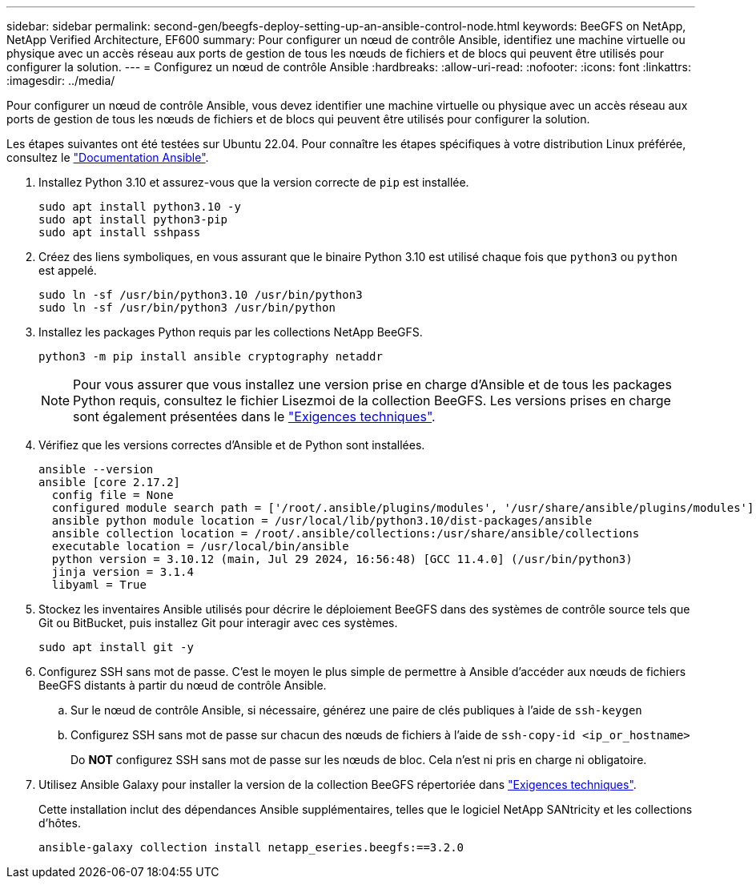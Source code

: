 ---
sidebar: sidebar 
permalink: second-gen/beegfs-deploy-setting-up-an-ansible-control-node.html 
keywords: BeeGFS on NetApp, NetApp Verified Architecture, EF600 
summary: Pour configurer un nœud de contrôle Ansible, identifiez une machine virtuelle ou physique avec un accès réseau aux ports de gestion de tous les nœuds de fichiers et de blocs qui peuvent être utilisés pour configurer la solution. 
---
= Configurez un nœud de contrôle Ansible
:hardbreaks:
:allow-uri-read: 
:nofooter: 
:icons: font
:linkattrs: 
:imagesdir: ../media/


[role="lead"]
Pour configurer un nœud de contrôle Ansible, vous devez identifier une machine virtuelle ou physique avec un accès réseau aux ports de gestion de tous les nœuds de fichiers et de blocs qui peuvent être utilisés pour configurer la solution.

Les étapes suivantes ont été testées sur Ubuntu 22.04. Pour connaître les étapes spécifiques à votre distribution Linux préférée, consultez le https://docs.ansible.com/ansible/latest/installation_guide/intro_installation.html["Documentation Ansible"^].

. Installez Python 3.10 et assurez-vous que la version correcte de `pip` est installée.
+
....
sudo apt install python3.10 -y
sudo apt install python3-pip
sudo apt install sshpass
....
. Créez des liens symboliques, en vous assurant que le binaire Python 3.10 est utilisé chaque fois que `python3` ou `python` est appelé.
+
....
sudo ln -sf /usr/bin/python3.10 /usr/bin/python3
sudo ln -sf /usr/bin/python3 /usr/bin/python
....
. Installez les packages Python requis par les collections NetApp BeeGFS.
+
....
python3 -m pip install ansible cryptography netaddr
....
+

NOTE: Pour vous assurer que vous installez une version prise en charge d'Ansible et de tous les packages Python requis, consultez le fichier Lisezmoi de la collection BeeGFS. Les versions prises en charge sont également présentées dans le link:beegfs-technology-requirements.html["Exigences techniques"].

. Vérifiez que les versions correctes d'Ansible et de Python sont installées.
+
....
ansible --version
ansible [core 2.17.2]
  config file = None
  configured module search path = ['/root/.ansible/plugins/modules', '/usr/share/ansible/plugins/modules']
  ansible python module location = /usr/local/lib/python3.10/dist-packages/ansible
  ansible collection location = /root/.ansible/collections:/usr/share/ansible/collections
  executable location = /usr/local/bin/ansible
  python version = 3.10.12 (main, Jul 29 2024, 16:56:48) [GCC 11.4.0] (/usr/bin/python3)
  jinja version = 3.1.4
  libyaml = True
....
. Stockez les inventaires Ansible utilisés pour décrire le déploiement BeeGFS dans des systèmes de contrôle source tels que Git ou BitBucket, puis installez Git pour interagir avec ces systèmes.
+
....
sudo apt install git -y
....
. Configurez SSH sans mot de passe. C'est le moyen le plus simple de permettre à Ansible d'accéder aux nœuds de fichiers BeeGFS distants à partir du nœud de contrôle Ansible.
+
.. Sur le nœud de contrôle Ansible, si nécessaire, générez une paire de clés publiques à l'aide de `ssh-keygen`
.. Configurez SSH sans mot de passe sur chacun des nœuds de fichiers à l'aide de `ssh-copy-id <ip_or_hostname>`
+
Do *NOT* configurez SSH sans mot de passe sur les nœuds de bloc. Cela n'est ni pris en charge ni obligatoire.



. Utilisez Ansible Galaxy pour installer la version de la collection BeeGFS répertoriée dans link:beegfs-technology-requirements.html["Exigences techniques"].
+
Cette installation inclut des dépendances Ansible supplémentaires, telles que le logiciel NetApp SANtricity et les collections d'hôtes.

+
....
ansible-galaxy collection install netapp_eseries.beegfs:==3.2.0
....


